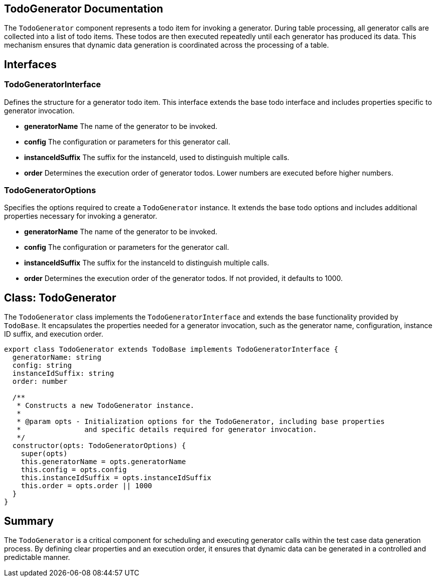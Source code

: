 == TodoGenerator Documentation

The `TodoGenerator` component represents a todo item for invoking a generator. During table processing, all generator calls are collected into a list of todo items. These todos are then executed repeatedly until each generator has produced its data. This mechanism ensures that dynamic data generation is coordinated across the processing of a table.

== Interfaces

=== TodoGeneratorInterface

Defines the structure for a generator todo item. This interface extends the base todo interface and includes properties specific to generator invocation.

* **generatorName**  
  The name of the generator to be invoked.

* **config**  
  The configuration or parameters for this generator call.

* **instanceIdSuffix**  
  The suffix for the instanceId, used to distinguish multiple calls.

* **order**  
  Determines the execution order of generator todos. Lower numbers are executed before higher numbers.

=== TodoGeneratorOptions

Specifies the options required to create a `TodoGenerator` instance. It extends the base todo options and includes additional properties necessary for invoking a generator.

* **generatorName**  
  The name of the generator to be invoked.

* **config**  
  The configuration or parameters for the generator call.

* **instanceIdSuffix**  
  The suffix for the instanceId to distinguish multiple calls.

* **order**  
  Determines the execution order of the generator todos. If not provided, it defaults to 1000.

== Class: TodoGenerator

The `TodoGenerator` class implements the `TodoGeneratorInterface` and extends the base functionality provided by `TodoBase`. It encapsulates the properties needed for a generator invocation, such as the generator name, configuration, instance ID suffix, and execution order.

[source, typescript]
----
export class TodoGenerator extends TodoBase implements TodoGeneratorInterface {
  generatorName: string
  config: string
  instanceIdSuffix: string
  order: number

  /**
   * Constructs a new TodoGenerator instance.
   *
   * @param opts - Initialization options for the TodoGenerator, including base properties
   *               and specific details required for generator invocation.
   */
  constructor(opts: TodoGeneratorOptions) {
    super(opts)
    this.generatorName = opts.generatorName
    this.config = opts.config
    this.instanceIdSuffix = opts.instanceIdSuffix
    this.order = opts.order || 1000
  }
}
----

== Summary

The `TodoGenerator` is a critical component for scheduling and executing generator calls within the test case data generation process. By defining clear properties and an execution order, it ensures that dynamic data can be generated in a controlled and predictable manner.
